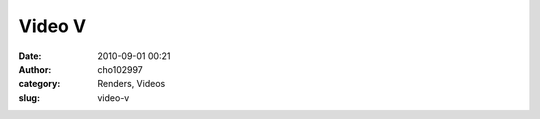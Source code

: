 Video V
#######
:date: 2010-09-01 00:21
:author: cho102997
:category: Renders, Videos
:slug: video-v

.. raw:: html

   <p>

.. raw:: html

   <center>

.. raw:: html

   </center>

.. raw:: html

   </p>

